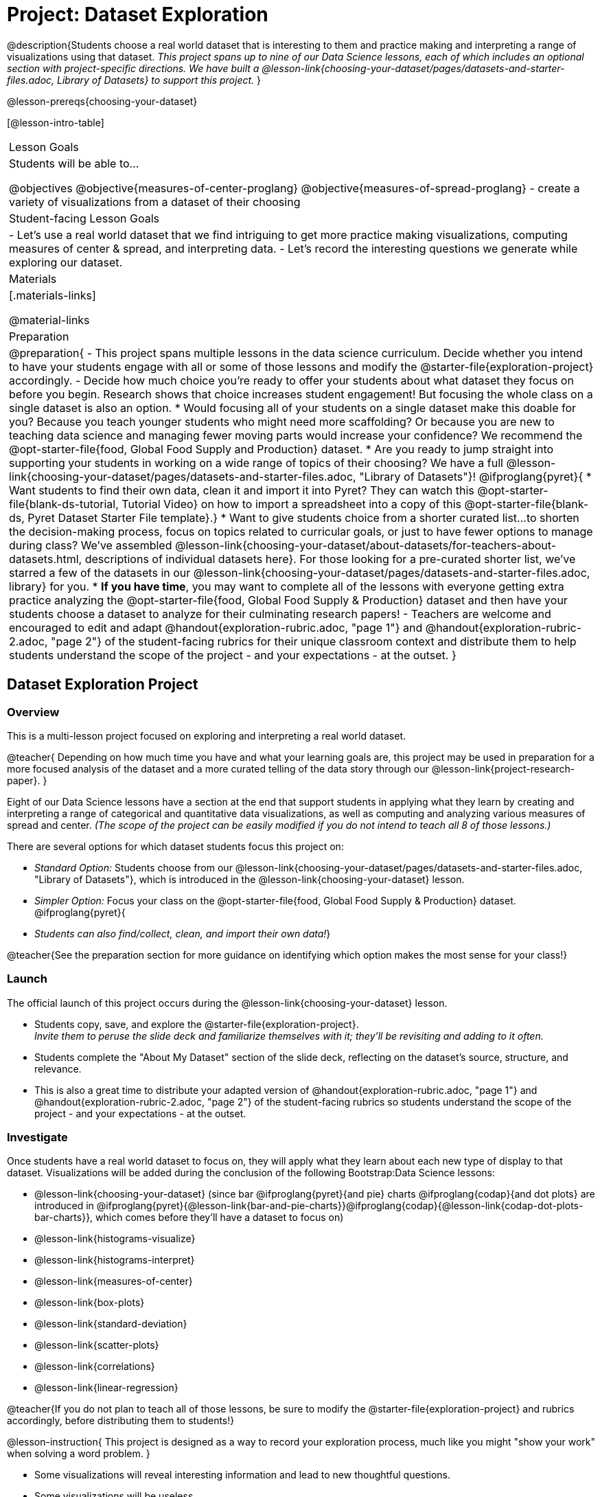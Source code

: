 = Project: Dataset Exploration

@description{Students choose a real world dataset that is interesting to them and practice making and interpreting a range of visualizations using that dataset. _This project spans up to nine of our Data Science lessons, each of which includes an optional section with project-specific directions. We have built a @lesson-link{choosing-your-dataset/pages/datasets-and-starter-files.adoc, Library of Datasets} to support this project._ }

@lesson-prereqs{choosing-your-dataset}


[@lesson-intro-table]
|===
| Lesson Goals
| Students will be able to...

@objectives
@objective{measures-of-center-proglang}
@objective{measures-of-spread-proglang}
- create a variety of visualizations from a dataset of their choosing

| Student-facing Lesson Goals
|

- Let's use a real world dataset that we find intriguing to get more practice making visualizations, computing measures of center & spread, and interpreting data.
- Let's record the interesting questions we generate while exploring our dataset.

| Materials
|[.materials-links]

@material-links

| Preparation
|
@preparation{
- This project spans multiple lessons in the data science curriculum. Decide whether you intend to have your students engage with all or some of those lessons and modify the @starter-file{exploration-project} accordingly.
- Decide how much choice you're ready to offer your students about what dataset they focus on before you begin. Research shows that choice increases student engagement! But focusing the whole class on a single dataset is also an option.
  * Would focusing all of your students on a single dataset make this doable for you? Because you teach younger students who might need more scaffolding? Or because you are new to teaching data science and managing fewer moving parts would increase your confidence? We recommend the @opt-starter-file{food, Global Food Supply and Production} dataset.
  * Are you ready to jump straight into supporting your students in working on a wide range of topics of their choosing? We have a full @lesson-link{choosing-your-dataset/pages/datasets-and-starter-files.adoc, "Library of Datasets"}!
  @ifproglang{pyret}{
  * Want students to find their own data, clean it and import it into Pyret? They can watch this @opt-starter-file{blank-ds-tutorial, Tutorial Video} on how to import a spreadsheet into a copy of this @opt-starter-file{blank-ds, Pyret Dataset Starter File template}.}
  * Want to give students choice from a shorter curated list...to shorten the decision-making process, focus on topics related to curricular goals, or just to have fewer options to manage during class?  We've assembled @lesson-link{choosing-your-dataset/about-datasets/for-teachers-about-datasets.html, descriptions of individual datasets here}. For those looking for a pre-curated shorter list, we've starred a few of the datasets in our @lesson-link{choosing-your-dataset/pages/datasets-and-starter-files.adoc, library} for you.
  * *If you have time*, you may want to complete all of the lessons with everyone getting extra practice analyzing the @opt-starter-file{food, Global Food Supply & Production} dataset and then have your students choose a dataset to analyze for their culminating research papers!
- Teachers are welcome and encouraged to edit and adapt @handout{exploration-rubric.adoc, "page 1"} and @handout{exploration-rubric-2.adoc, "page 2"} of the student-facing rubrics for their unique classroom context and distribute them to help students understand the scope of the project - and your expectations - at the outset.
}

|===

== Dataset Exploration Project

=== Overview

This is a multi-lesson project focused on exploring and interpreting a real world dataset. 

@teacher{
Depending on how much time you have and what your learning goals are, this project may be used in preparation for a more focused analysis of the dataset and a more curated telling of the data story through our @lesson-link{project-research-paper}. 
}

Eight of our Data Science lessons have a section at the end that support students in applying what they learn by creating and interpreting a range of categorical and quantitative data visualizations, as well as computing and analyzing various measures of spread and center. _(The scope of the project can be easily modified if you do not intend to teach all 8 of those lessons.)_

There are several options for which dataset students focus this project on:

- _Standard Option:_ Students choose from our @lesson-link{choosing-your-dataset/pages/datasets-and-starter-files.adoc, "Library of Datasets"}, which is introduced in the @lesson-link{choosing-your-dataset} lesson.
- _Simpler Option:_ Focus your class on the @opt-starter-file{food, Global Food Supply & Production} dataset.
@ifproglang{pyret}{
- _Students can also find/collect, clean, and import their own data!_}

@teacher{See the preparation section for more guidance on identifying which option makes the most sense for your class!}

=== Launch

The official launch of this project occurs during the @lesson-link{choosing-your-dataset} lesson. 

- Students copy, save, and explore the @starter-file{exploration-project}. +
__Invite them to peruse the slide deck and familiarize themselves with it; they'll be revisiting and adding to it often.__
- Students complete the "About My Dataset" section of the slide deck, reflecting on the dataset's source, structure, and relevance.
- This is also a great time to distribute your adapted version of @handout{exploration-rubric.adoc, "page 1"} and @handout{exploration-rubric-2.adoc, "page 2"} of the student-facing rubrics so students understand the scope of the project - and your expectations - at the outset.

=== Investigate

Once students have a real world dataset to focus on, they will apply what they learn about each new type of display to that dataset. Visualizations will be added during the conclusion of the following Bootstrap:Data Science lessons:

- @lesson-link{choosing-your-dataset} (since bar @ifproglang{pyret}{and pie} charts @ifproglang{codap}{and dot plots} are introduced in @ifproglang{pyret}{@lesson-link{bar-and-pie-charts}}@ifproglang{codap}{@lesson-link{codap-dot-plots-bar-charts}}, which comes before they'll have a dataset to focus on)

- @lesson-link{histograms-visualize}
- @lesson-link{histograms-interpret}
- @lesson-link{measures-of-center} 
- @lesson-link{box-plots} 
- @lesson-link{standard-deviation}
- @lesson-link{scatter-plots} 
- @lesson-link{correlations} 
- @lesson-link{linear-regression}

@teacher{If you do not plan to teach all of those lessons, be sure to modify the @starter-file{exploration-project} and rubrics accordingly, before distributing them to students!}

@lesson-instruction{
This project is designed as a way to record your exploration process, much like you might "show your work" when solving a word problem.
}

- Some visualizations will reveal interesting information and lead to new thoughtful questions.
- Some visualizations will be useless.

@lesson-instruction{
All visualizations you make should be added to the "Making Data Visualizations" section of your @starter-file{exploration-project, Data Exploration Project}, with discussion about how they informed your thinking or a note that they didn't reveal much new information.
} 

@lesson-point{
Recognizing whether or not a display is useful or interesting is an important step in becoming data literate!
}

@teacher{
Encourage students to create **multiple** visualizations of each kind and to write about why they can't make more of a display if their options are limited.

Real world datasets are not one size fits all! If your students aren't all working on the same dataset, there will be a different number of each display that students can make using the available data. (For example, some students might be able to make 10 scatter plots with their data while other students may not be able to make any!)

@star If your students are up to the challenge, you might ask them to make ALL possible visualizations of each kind from their dataset.
} 

=== Synthesize

- Invite students to customize their slides, add graphics, and beautify their slide decks.

- Encourage students to self-assess and revise their work. Peer review is a powerful tool if time allows! The rubric (both @handout{exploration-rubric.adoc, "page 1"} and @handout{exploration-rubric-2.adoc, "page 2"}) is a useful resource for facilitating self and peer review.

- Finally, celebrate students' work! In many instances, students will want to share their project, given how much time they have invested. Class or public presentations can instill a sense of pride.

@teacher{@opt{Once students have completed this preliminary exploration of their dataset, the @lesson-link{project-research-paper} is an opportunity to investigate the questions they've developed and use their data to tell a story.}}
